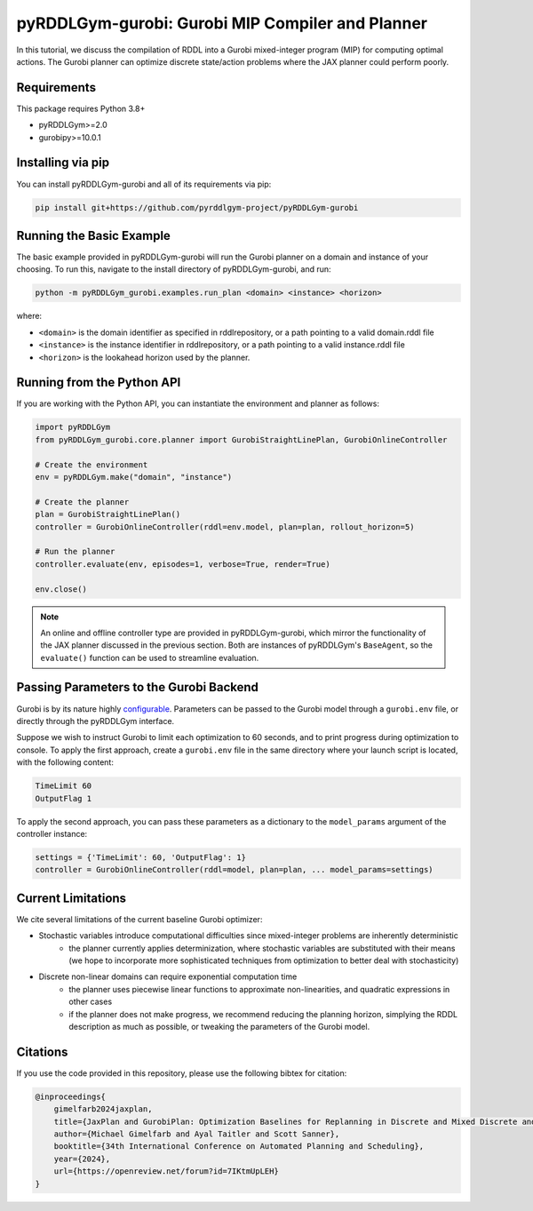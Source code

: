 .. _gurobiplan:

pyRDDLGym-gurobi: Gurobi MIP Compiler and Planner
===============

In this tutorial, we discuss the compilation of RDDL into a Gurobi mixed-integer program (MIP) for computing optimal actions.
The Gurobi planner can optimize discrete state/action problems where the JAX planner could perform poorly.


Requirements
------------
This package requires Python 3.8+

* pyRDDLGym>=2.0
* gurobipy>=10.0.1


Installing via pip
-----------------

You can install pyRDDLGym-gurobi and all of its requirements via pip:

.. code-block:: shell

    pip install git+https://github.com/pyrddlgym-project/pyRDDLGym-gurobi


Running the Basic Example
-------------------

The basic example provided in pyRDDLGym-gurobi will run the Gurobi planner on a 
domain and instance of your choosing. To run this, navigate to the install directory of pyRDDLGym-gurobi, and run:

.. code-block:: shell

    python -m pyRDDLGym_gurobi.examples.run_plan <domain> <instance> <horizon>

where:

* ``<domain>`` is the domain identifier as specified in rddlrepository, or a path pointing to a valid domain.rddl file
* ``<instance>`` is the instance identifier in rddlrepository, or a path pointing to a valid instance.rddl file
* ``<horizon>`` is the lookahead horizon used by the planner.


Running from the Python API
-------------------

If you are working with the Python API, you can instantiate the environment and planner as follows:

.. code-block:: python

    import pyRDDLGym
    from pyRDDLGym_gurobi.core.planner import GurobiStraightLinePlan, GurobiOnlineController

    # Create the environment
    env = pyRDDLGym.make("domain", "instance")

    # Create the planner
    plan = GurobiStraightLinePlan()
    controller = GurobiOnlineController(rddl=env.model, plan=plan, rollout_horizon=5)

    # Run the planner
    controller.evaluate(env, episodes=1, verbose=True, render=True)
	
    env.close()
		
.. note::
   An online and offline controller type are provided in pyRDDLGym-gurobi, 
   which mirror the functionality of the JAX planner discussed in the previous section.
   Both are instances of pyRDDLGym's ``BaseAgent``, so the ``evaluate()`` 
   function can be used to streamline evaluation.

  
Passing Parameters to the Gurobi Backend
-------------------

Gurobi is by its nature highly `configurable <https://www.gurobi.com/documentation/current/refman/parameters.html>`_. 
Parameters can be passed to the Gurobi model through a ``gurobi.env`` file, or directly through the pyRDDLGym interface.

Suppose we wish to instruct Gurobi to limit each optimization to 60 seconds, 
and to print progress during optimization to console. 
To apply the first approach, create a ``gurobi.env`` file in the same
directory where your launch script is located, with the following content:

.. code-block:: shell

    TimeLimit 60
    OutputFlag 1
 
To apply the second approach, you can pass these parameters as a dictionary to the 
``model_params`` argument of the controller instance:

.. code-block:: python

    settings = {'TimeLimit': 60, 'OutputFlag': 1}
    controller = GurobiOnlineController(rddl=model, plan=plan, ... model_params=settings)

Current Limitations
-------------------

We cite several limitations of the current baseline Gurobi optimizer:

* Stochastic variables introduce computational difficulties since mixed-integer problems are inherently deterministic
	* the planner currently applies determinization, where stochastic variables are substituted with their means (we hope to incorporate more sophisticated techniques from optimization to better deal with stochasticity)
* Discrete non-linear domains can require exponential computation time
	* the planner uses piecewise linear functions to approximate non-linearities, and quadratic expressions in other cases
	* if the planner does not make progress, we recommend reducing the planning horizon, simplying the RDDL description as much as possible, or tweaking the parameters of the Gurobi model.

Citations
-------------------

If you use the code provided in this repository, please use the following bibtex for citation:

.. code-block:: bibtex

    @inproceedings{
        gimelfarb2024jaxplan,
        title={JaxPlan and GurobiPlan: Optimization Baselines for Replanning in Discrete and Mixed Discrete and Continuous Probabilistic Domains},
        author={Michael Gimelfarb and Ayal Taitler and Scott Sanner},
        booktitle={34th International Conference on Automated Planning and Scheduling},
        year={2024},
        url={https://openreview.net/forum?id=7IKtmUpLEH}
    }

    
